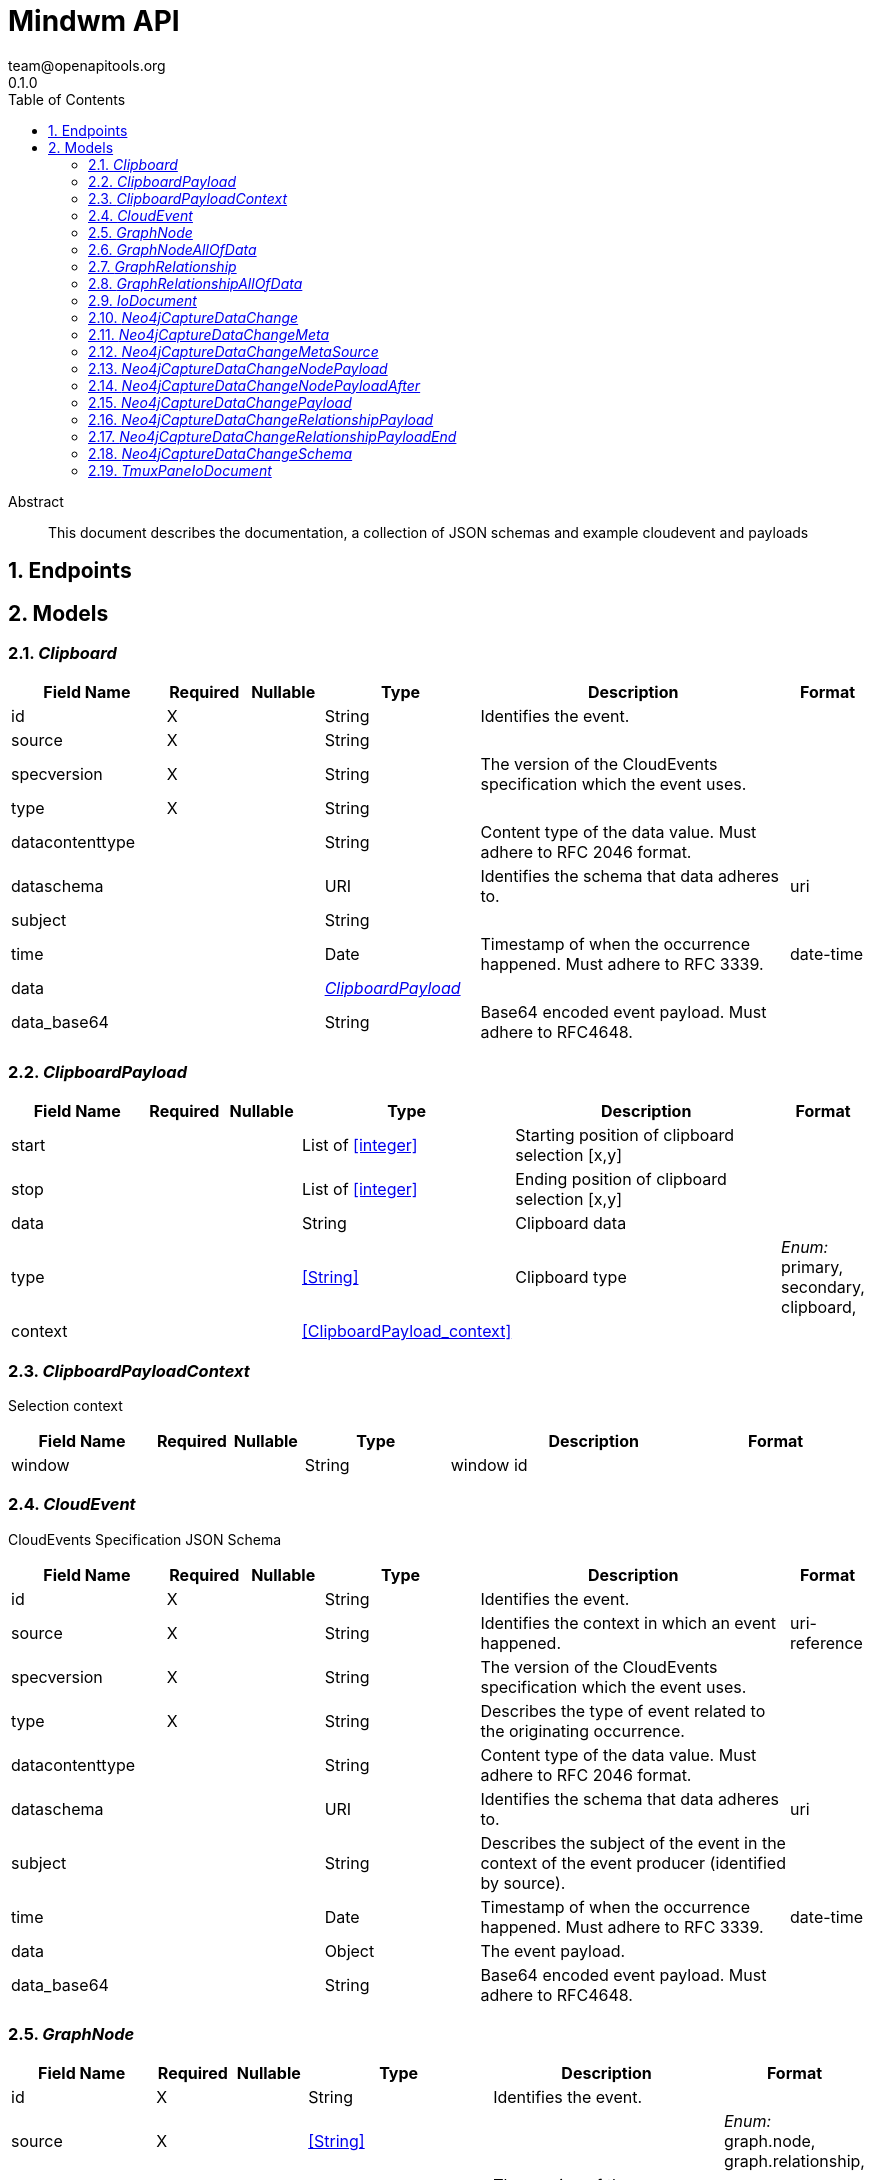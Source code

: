 = Mindwm API
team@openapitools.org
0.1.0
:toc: left
:numbered:
:toclevels: 4
:source-highlighter: highlightjs
:keywords: openapi, rest, Mindwm API
:specDir: 
:snippetDir: 
:generator-template: v1 2019-12-20
:info-url: https://openapi-generator.tech
:app-name: Mindwm API

[abstract]
.Abstract
This document describes the documentation, a collection of JSON schemas and example cloudevent and payloads


// markup not found, no include::{specDir}intro.adoc[opts=optional]



== Endpoints


[#models]
== Models


[#Clipboard]
=== _Clipboard_ 




[.fields-Clipboard]
[cols="2,1,1,2,4,1"]
|===
| Field Name| Required| Nullable | Type| Description | Format

| id
| X
| 
|   String  
| Identifies the event.
|     

| source
| X
| 
|   String  
| 
|     

| specversion
| X
| 
|   String  
| The version of the CloudEvents specification which the event uses.
|     

| type
| X
| 
|   String  
| 
|     

| datacontenttype
| 
| 
|   String  
| Content type of the data value. Must adhere to RFC 2046 format.
|     

| dataschema
| 
| 
|   URI  
| Identifies the schema that data adheres to.
| uri    

| subject
| 
| 
|   String  
| 
|     

| time
| 
| 
|   Date  
| Timestamp of when the occurrence happened. Must adhere to RFC 3339.
| date-time    

| data
| 
| 
| <<ClipboardPayload>>    
| 
|     

| data_base64
| 
| 
|   String  
| Base64 encoded event payload. Must adhere to RFC4648.
|     

|===



[#ClipboardPayload]
=== _ClipboardPayload_ 




[.fields-ClipboardPayload]
[cols="2,1,1,2,4,1"]
|===
| Field Name| Required| Nullable | Type| Description | Format

| start
| 
| 
|   List   of <<integer>>
| Starting position of clipboard selection [x,y]
|     

| stop
| 
| 
|   List   of <<integer>>
| Ending position of clipboard selection [x,y]
|     

| data
| 
| 
|   String  
| Clipboard data
|     

| type
| 
| 
|  <<String>>  
| Clipboard type
|  _Enum:_ primary, secondary, clipboard,  

| context
| 
| 
| <<ClipboardPayload_context>>    
| 
|     

|===



[#ClipboardPayloadContext]
=== _ClipboardPayloadContext_ 

Selection context


[.fields-ClipboardPayloadContext]
[cols="2,1,1,2,4,1"]
|===
| Field Name| Required| Nullable | Type| Description | Format

| window
| 
| 
|   String  
| window id
|     

|===



[#CloudEvent]
=== _CloudEvent_ 

CloudEvents Specification JSON Schema


[.fields-CloudEvent]
[cols="2,1,1,2,4,1"]
|===
| Field Name| Required| Nullable | Type| Description | Format

| id
| X
| 
|   String  
| Identifies the event.
|     

| source
| X
| 
|   String  
| Identifies the context in which an event happened.
| uri-reference    

| specversion
| X
| 
|   String  
| The version of the CloudEvents specification which the event uses.
|     

| type
| X
| 
|   String  
| Describes the type of event related to the originating occurrence.
|     

| datacontenttype
| 
| 
|   String  
| Content type of the data value. Must adhere to RFC 2046 format.
|     

| dataschema
| 
| 
|   URI  
| Identifies the schema that data adheres to.
| uri    

| subject
| 
| 
|   String  
| Describes the subject of the event in the context of the event producer (identified by source).
|     

| time
| 
| 
|   Date  
| Timestamp of when the occurrence happened. Must adhere to RFC 3339.
| date-time    

| data
| 
| 
|   Object  
| The event payload.
|     

| data_base64
| 
| 
|   String  
| Base64 encoded event payload. Must adhere to RFC4648.
|     

|===



[#GraphNode]
=== _GraphNode_ 




[.fields-GraphNode]
[cols="2,1,1,2,4,1"]
|===
| Field Name| Required| Nullable | Type| Description | Format

| id
| X
| 
|   String  
| Identifies the event.
|     

| source
| X
| 
|  <<String>>  
| 
|  _Enum:_ graph.node, graph.relationship,  

| specversion
| X
| 
|   String  
| The version of the CloudEvents specification which the event uses.
|     

| type
| X
| 
|  <<String>>  
| 
|  _Enum:_ created, updated, deleted,  

| datacontenttype
| 
| 
|   String  
| Content type of the data value. Must adhere to RFC 2046 format.
|     

| dataschema
| 
| 
|   URI  
| Identifies the schema that data adheres to.
| uri    

| subject
| 
| 
|   String  
| Describes the subject of the event in the context of the event producer (identified by source).
|     

| time
| 
| 
|   Date  
| Timestamp of when the occurrence happened. Must adhere to RFC 3339.
| date-time    

| data
| 
| 
| <<GraphNode_allOf_data>>    
| 
|     

| data_base64
| 
| 
|   String  
| Base64 encoded event payload. Must adhere to RFC4648.
|     

|===



[#GraphNodeAllOfData]
=== _GraphNodeAllOfData_ 




[.fields-GraphNodeAllOfData]
[cols="2,1,1,2,4,1"]
|===
| Field Name| Required| Nullable | Type| Description | Format

| headers
| X
| 
|   Object  
| 
|     

| message_key
| X
| 
|   String  
| 
|     

| meta
| X
| 
| <<Neo4jCaptureDataChange_meta>>    
| 
|     

| offset
| X
| 
|   Integer  
| 
|     

| partition
| X
| 
|   Integer  
| 
|     

| source_type
| X
| 
|   String  
| 
|     

| timestamp
| X
| 
|   Date  
| 
| date-time    

| topic
| X
| 
|   String  
| 
|     

| schema
| X
| 
| <<Neo4jCaptureDataChange_schema>>    
| 
|     

| payload
| X
| 
| <<Neo4jCaptureDataChangeNodePayload>>    
| 
|     

|===



[#GraphRelationship]
=== _GraphRelationship_ 




[.fields-GraphRelationship]
[cols="2,1,1,2,4,1"]
|===
| Field Name| Required| Nullable | Type| Description | Format

| id
| X
| 
|   String  
| Identifies the event.
|     

| source
| X
| 
|  <<String>>  
| 
|  _Enum:_ graph.relationship,  

| specversion
| X
| 
|   String  
| The version of the CloudEvents specification which the event uses.
|     

| type
| X
| 
|  <<String>>  
| 
|  _Enum:_ created, updated, deleted,  

| datacontenttype
| 
| 
|   String  
| Content type of the data value. Must adhere to RFC 2046 format.
|     

| dataschema
| 
| 
|   URI  
| Identifies the schema that data adheres to.
| uri    

| subject
| 
| 
|   String  
| Describes the subject of the event in the context of the event producer (identified by source).
|     

| time
| 
| 
|   Date  
| Timestamp of when the occurrence happened. Must adhere to RFC 3339.
| date-time    

| data
| 
| 
| <<GraphRelationship_allOf_data>>    
| 
|     

| data_base64
| 
| 
|   String  
| Base64 encoded event payload. Must adhere to RFC4648.
|     

|===



[#GraphRelationshipAllOfData]
=== _GraphRelationshipAllOfData_ 




[.fields-GraphRelationshipAllOfData]
[cols="2,1,1,2,4,1"]
|===
| Field Name| Required| Nullable | Type| Description | Format

| headers
| X
| 
|   Object  
| 
|     

| message_key
| X
| 
|   String  
| 
|     

| meta
| X
| 
| <<Neo4jCaptureDataChange_meta>>    
| 
|     

| offset
| X
| 
|   Integer  
| 
|     

| partition
| X
| 
|   Integer  
| 
|     

| source_type
| X
| 
|   String  
| 
|     

| timestamp
| X
| 
|   Date  
| 
| date-time    

| topic
| X
| 
|   String  
| 
|     

| schema
| X
| 
| <<Neo4jCaptureDataChange_schema>>    
| 
|     

| payload
| X
| 
| <<Neo4jCaptureDataChangeRelationshipPayload>>    
| 
|     

|===



[#IoDocument]
=== _IoDocument_ 




[.fields-IoDocument]
[cols="2,1,1,2,4,1"]
|===
| Field Name| Required| Nullable | Type| Description | Format

| id
| X
| 
|   String  
| Identifies the event.
|     

| source
| X
| 
|   String  
| 
|     

| specversion
| X
| 
|   String  
| The version of the CloudEvents specification which the event uses.
|     

| type
| X
| 
|   String  
| 
|     

| datacontenttype
| 
| 
|   String  
| Content type of the data value. Must adhere to RFC 2046 format.
|     

| dataschema
| 
| 
|   URI  
| Identifies the schema that data adheres to.
| uri    

| subject
| 
| 
|   String  
| 
|     

| time
| 
| 
|   Date  
| Timestamp of when the occurrence happened. Must adhere to RFC 3339.
| date-time    

| data
| 
| 
|   TmuxPaneIoDocument  
| 
|     

| data_base64
| 
| 
|   String  
| Base64 encoded event payload. Must adhere to RFC4648.
|     

|===



[#Neo4jCaptureDataChange]
=== _Neo4jCaptureDataChange_ 




[.fields-Neo4jCaptureDataChange]
[cols="2,1,1,2,4,1"]
|===
| Field Name| Required| Nullable | Type| Description | Format

| headers
| X
| 
|   Map   of <<AnyType>>
| 
|     

| message_key
| X
| 
|   String  
| 
|     

| meta
| X
| 
| <<Neo4jCaptureDataChange_meta>>    
| 
|     

| offset
| X
| 
|   Integer  
| 
|     

| partition
| X
| 
|   Integer  
| 
|     

| source_type
| X
| 
|   String  
| 
|     

| timestamp
| X
| 
|   Date  
| 
| date-time    

| topic
| X
| 
|   String  
| 
|     

| schema
| X
| 
| <<Neo4jCaptureDataChange_schema>>    
| 
|     

| payload
| X
| 
| <<Neo4jCaptureDataChange_payload>>    
| 
|     

|===



[#Neo4jCaptureDataChangeMeta]
=== _Neo4jCaptureDataChangeMeta_ 




[.fields-Neo4jCaptureDataChangeMeta]
[cols="2,1,1,2,4,1"]
|===
| Field Name| Required| Nullable | Type| Description | Format

| operation
| X
| 
|   String  
| 
|     

| source
| X
| 
| <<Neo4jCaptureDataChange_meta_source>>    
| 
|     

| timestamp
| X
| 
|   Integer  
| 
|     

| txEventId
| X
| 
|   Integer  
| 
|     

| txEventsCount
| X
| 
|   Integer  
| 
|     

| txId
| X
| 
|   Integer  
| 
|     

| username
| X
| 
|   String  
| 
|     

|===



[#Neo4jCaptureDataChangeMetaSource]
=== _Neo4jCaptureDataChangeMetaSource_ 




[.fields-Neo4jCaptureDataChangeMetaSource]
[cols="2,1,1,2,4,1"]
|===
| Field Name| Required| Nullable | Type| Description | Format

| hostname
| X
| 
|   String  
| 
|     

|===



[#Neo4jCaptureDataChangeNodePayload]
=== _Neo4jCaptureDataChangeNodePayload_ 




[.fields-Neo4jCaptureDataChangeNodePayload]
[cols="2,1,1,2,4,1"]
|===
| Field Name| Required| Nullable | Type| Description | Format

| after
| X
| 
| <<Neo4jCaptureDataChangeNodePayload_after>>    
| 
|     

| before
| X
| 
|   String  
| 
|     

| id
| X
| 
|   String  
| 
|     

| type
| X
| 
|   String  
| 
|     

|===



[#Neo4jCaptureDataChangeNodePayloadAfter]
=== _Neo4jCaptureDataChangeNodePayloadAfter_ 




[.fields-Neo4jCaptureDataChangeNodePayloadAfter]
[cols="2,1,1,2,4,1"]
|===
| Field Name| Required| Nullable | Type| Description | Format

| labels
| X
| 
|   List   of <<string>>
| 
|     

| properties
| X
| 
|   Map   of <<AnyType>>
| 
|     

|===



[#Neo4jCaptureDataChangePayload]
=== _Neo4jCaptureDataChangePayload_ 




[.fields-Neo4jCaptureDataChangePayload]
[cols="2,1,1,2,4,1"]
|===
| Field Name| Required| Nullable | Type| Description | Format

| after
| X
| 
|   Object  
| 
|     

| before
| X
| 
|   String  
| 
|     

| id
| X
| 
|   String  
| 
|     

| type
| X
| 
|   String  
| 
|     

| end
| X
| 
| <<Neo4jCaptureDataChangeRelationshipPayload_end>>    
| 
|     

| label
| X
| 
|   String  
| 
|     

| start
| X
| 
| <<Neo4jCaptureDataChangeRelationshipPayload_end>>    
| 
|     

|===



[#Neo4jCaptureDataChangeRelationshipPayload]
=== _Neo4jCaptureDataChangeRelationshipPayload_ 




[.fields-Neo4jCaptureDataChangeRelationshipPayload]
[cols="2,1,1,2,4,1"]
|===
| Field Name| Required| Nullable | Type| Description | Format

| after
| X
| 
|   Object  
| 
|     

| before
| X
| 
|   String  
| 
|     

| end
| X
| 
| <<Neo4jCaptureDataChangeRelationshipPayload_end>>    
| 
|     

| id
| X
| 
|   String  
| 
|     

| label
| X
| 
|   String  
| 
|     

| start
| X
| 
| <<Neo4jCaptureDataChangeRelationshipPayload_end>>    
| 
|     

| type
| X
| 
|   String  
| 
|     

|===



[#Neo4jCaptureDataChangeRelationshipPayloadEnd]
=== _Neo4jCaptureDataChangeRelationshipPayloadEnd_ 




[.fields-Neo4jCaptureDataChangeRelationshipPayloadEnd]
[cols="2,1,1,2,4,1"]
|===
| Field Name| Required| Nullable | Type| Description | Format

| id
| X
| 
|   String  
| 
|     

| ids
| X
| 
|   Map   of <<AnyType>>
| 
|     

| labels
| X
| 
|   List   of <<string>>
| 
|     

|===



[#Neo4jCaptureDataChangeSchema]
=== _Neo4jCaptureDataChangeSchema_ 




[.fields-Neo4jCaptureDataChangeSchema]
[cols="2,1,1,2,4,1"]
|===
| Field Name| Required| Nullable | Type| Description | Format

| constraints
| 
| 
|   Map   of <<AnyType>>
| 
|     

| properties
| 
| 
|   Map   of <<AnyType>>
| 
|     

|===



[#TmuxPaneIoDocument]
=== _TmuxPaneIoDocument_ 




[.fields-TmuxPaneIoDocument]
[cols="2,1,1,2,4,1"]
|===
| Field Name| Required| Nullable | Type| Description | Format

| input
| X
| 
|   String  
| User input
|     

| output
| X
| 
|   String  
| Command output (mix of stdout &amp; stderr)
|     

| ps1
| X
| 
|   String  
| ps1 (prompt) AFTER the input and output
|     

|===




